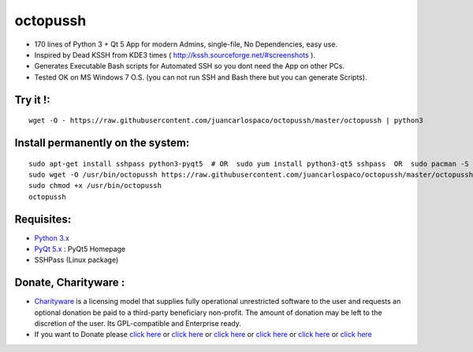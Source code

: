=========
octopussh
=========

- 170 lines of Python 3 + Qt 5 App for modern Admins, single-file, No Dependencies, easy use.
- Inspired by Dead KSSH from KDE3 times ( http://kssh.sourceforge.net/#screenshots ).
- Generates Executable Bash scripts for Automated SSH so you dont need the App on other PCs.
- Tested OK on MS Windows 7 O.S. (you can not run SSH and Bash there but you can generate Scripts).


.. image:: https://raw.githubusercontent.com/juancarlospaco/octopussh/master/temp.jpg


Try it !:
=========

::

    wget -O - https://raw.githubusercontent.com/juancarlospaco/octopussh/master/octopussh | python3

Install permanently on the system:
==================================

::

    sudo apt-get install sshpass python3-pyqt5  # OR  sudo yum install python3-qt5 sshpass  OR  sudo pacman -S python-pyqt5 sshpass
    sudo wget -O /usr/bin/octopussh https://raw.githubusercontent.com/juancarlospaco/octopussh/master/octopussh
    sudo chmod +x /usr/bin/octopussh
    octopussh

Requisites:
===========

- `Python 3.x <https://www.python.org "Python Homepage">`_
- `PyQt 5.x <http://www.riverbankcomputing.co.uk/software/pyqt/download5>`_ : PyQt5 Homepage
- SSHPass (Linux package)


Donate, Charityware :
=====================

- `Charityware <https://en.wikipedia.org/wiki/Donationware>`_ is a licensing model that supplies fully operational unrestricted software to the user and requests an optional donation be paid to a third-party beneficiary non-profit. The amount of donation may be left to the discretion of the user. Its GPL-compatible and Enterprise ready.
- If you want to Donate please `click here <http://www.icrc.org/eng/donations/index.jsp>`_ or `click here <http://www.atheistalliance.org/support-aai/donate>`_ or `click here <http://www.msf.org/donate>`_ or `click here <http://richarddawkins.net/>`_ or `click here <http://www.supportunicef.org/>`_ or `click here <http://www.amnesty.org/en/donate>`_
